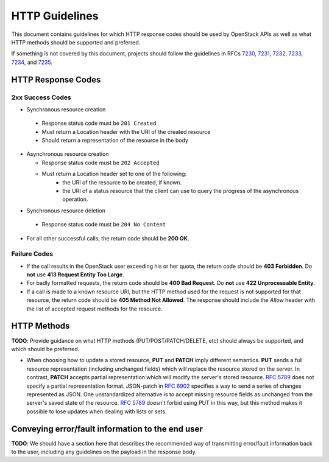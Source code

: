 .. _http:

HTTP Guidelines
===============

This document contains guidelines for which HTTP response codes should be used
by OpenStack APIs as well as what HTTP methods should be supported and
preferred.

If something is not covered by this document, projects should follow the
guidelines in RFCs `7230 <https://tools.ietf.org/html/rfc7230>`_,
`7231 <https://tools.ietf.org/html/rfc7231>`_,
`7232 <https://tools.ietf.org/html/rfc7232>`_,
`7233 <https://tools.ietf.org/html/rfc7233>`_,
`7234 <https://tools.ietf.org/html/rfc7234>`_, and
`7235 <https://tools.ietf.org/html/rfc7235>`_.

HTTP Response Codes
-------------------

2xx Success Codes
~~~~~~~~~~~~~~~~~

* Synchronous resource creation

 * Response status code must be ``201 Created``
 * Must return a Location header with the URI of the created resource
 * Should return a representation of the resource in the body

* Asynchronous resource creation

  * Response status code must be ``202 Accepted``
  * Must return a Location header set to one of the following:
      * the URI of the resource to be created, if known.
      * the URI of a status resource that the client can use to query the
        progress of the asynchronous operation.

* Synchronous resource deletion

 * Response status code must be ``204 No Content``

* For all other successful calls, the return code should be **200 OK**.

Failure Codes
~~~~~~~~~~~~~

* If the call results in the OpenStack user exceeding his or her quota, the
  return code should be **403 Forbidden**. Do **not** use **413 Request
  Entity Too Large**.

* For badly formatted requests, the return code should be **400 Bad Request**.
  Do **not** use **422 Unprocessable Entity**.

* If a call is made to a known resource URI, but the HTTP method used for the
  request is not supported for that resource, the return code should be **405
  Method Not Allowed**. The response should include the `Allow` header with
  the list of accepted request methods for the resource.

HTTP Methods
------------

**TODO**: Provide guidance on what HTTP methods (PUT/POST/PATCH/DELETE, etc)
should always be supported, and which should be preferred.

* When choosing how to update a stored resource, **PUT** and **PATCH** imply
  different semantics. **PUT** sends a full resource representation (including
  unchanged fields) which will replace the resource stored on the server. In
  contrast, **PATCH** accepts partial representation which will modify the
  server's stored resource. :rfc:`5789` does not specify a partial
  representation format. JSON-patch in :rfc:`6902` specifies a way to send a
  series of changes represented as JSON. One unstandardized alternative is to
  accept missing resource fields as unchanged from the server's saved state of
  the resource. :rfc:`5789` doesn't forbid using PUT in this way, but this
  method makes it possible to lose updates when dealing with lists or sets.

Conveying error/fault information to the end user
-------------------------------------------------

**TODO**: We should have a section here that describes the recommended way of
transmitting error/fault information back to the user, including any guidelines
on the payload in the response body.
